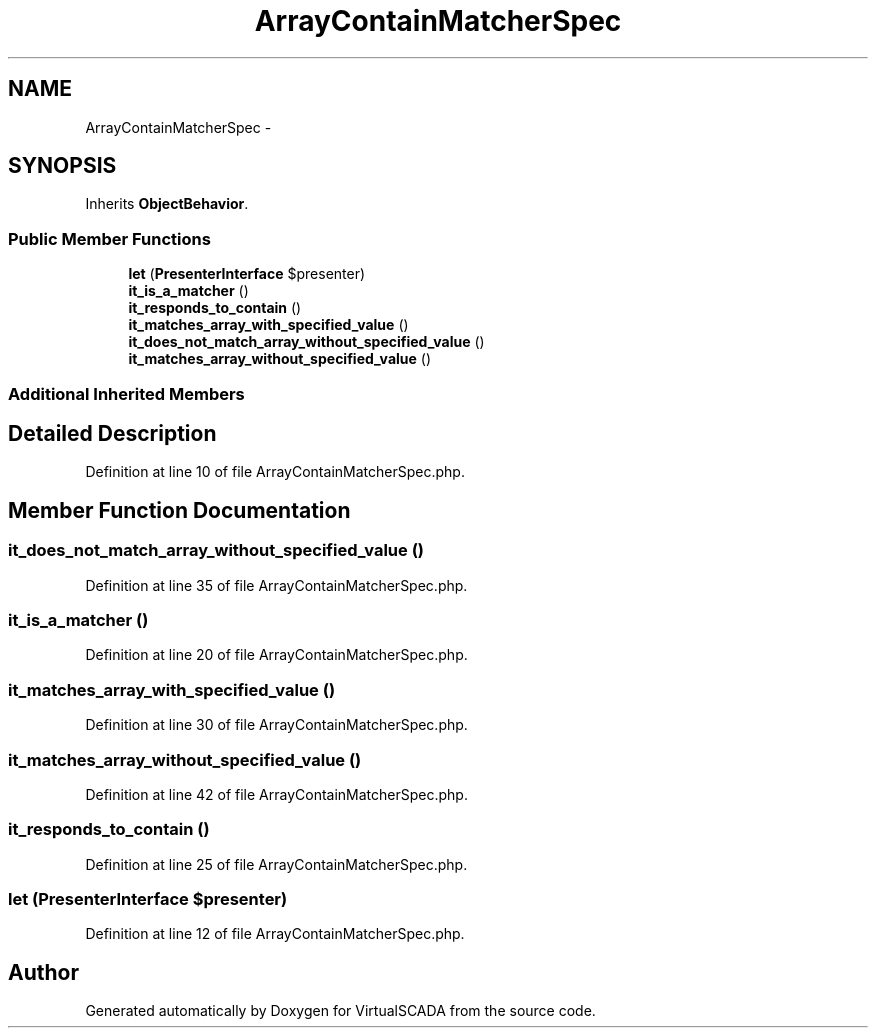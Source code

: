 .TH "ArrayContainMatcherSpec" 3 "Tue Apr 14 2015" "Version 1.0" "VirtualSCADA" \" -*- nroff -*-
.ad l
.nh
.SH NAME
ArrayContainMatcherSpec \- 
.SH SYNOPSIS
.br
.PP
.PP
Inherits \fBObjectBehavior\fP\&.
.SS "Public Member Functions"

.in +1c
.ti -1c
.RI "\fBlet\fP (\fBPresenterInterface\fP $presenter)"
.br
.ti -1c
.RI "\fBit_is_a_matcher\fP ()"
.br
.ti -1c
.RI "\fBit_responds_to_contain\fP ()"
.br
.ti -1c
.RI "\fBit_matches_array_with_specified_value\fP ()"
.br
.ti -1c
.RI "\fBit_does_not_match_array_without_specified_value\fP ()"
.br
.ti -1c
.RI "\fBit_matches_array_without_specified_value\fP ()"
.br
.in -1c
.SS "Additional Inherited Members"
.SH "Detailed Description"
.PP 
Definition at line 10 of file ArrayContainMatcherSpec\&.php\&.
.SH "Member Function Documentation"
.PP 
.SS "it_does_not_match_array_without_specified_value ()"

.PP
Definition at line 35 of file ArrayContainMatcherSpec\&.php\&.
.SS "it_is_a_matcher ()"

.PP
Definition at line 20 of file ArrayContainMatcherSpec\&.php\&.
.SS "it_matches_array_with_specified_value ()"

.PP
Definition at line 30 of file ArrayContainMatcherSpec\&.php\&.
.SS "it_matches_array_without_specified_value ()"

.PP
Definition at line 42 of file ArrayContainMatcherSpec\&.php\&.
.SS "it_responds_to_contain ()"

.PP
Definition at line 25 of file ArrayContainMatcherSpec\&.php\&.
.SS "let (\fBPresenterInterface\fP $presenter)"

.PP
Definition at line 12 of file ArrayContainMatcherSpec\&.php\&.

.SH "Author"
.PP 
Generated automatically by Doxygen for VirtualSCADA from the source code\&.
